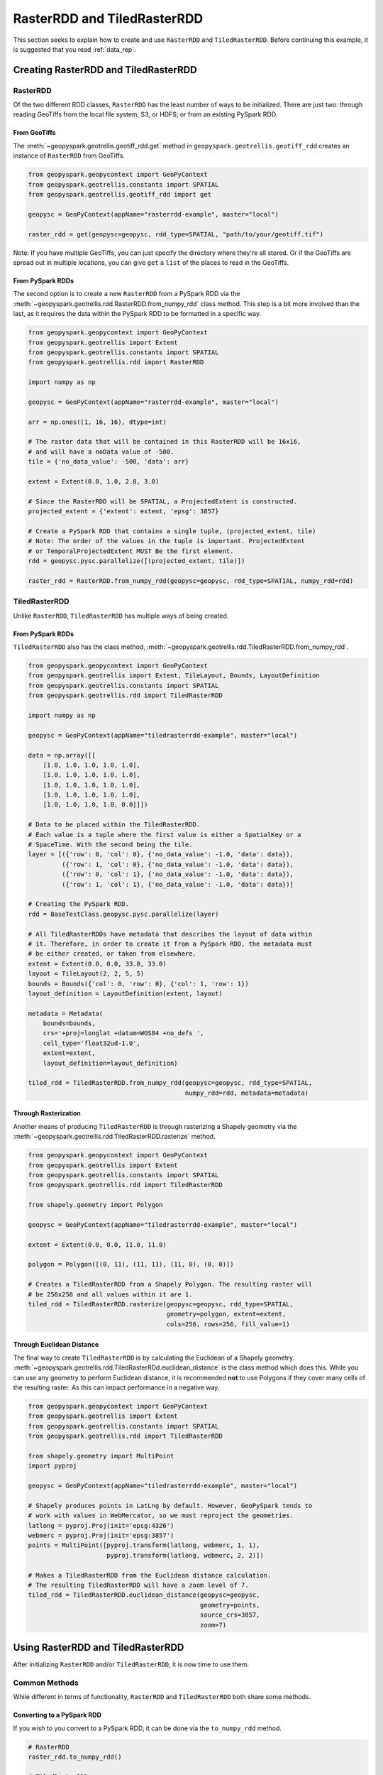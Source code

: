 RasterRDD and TiledRasterRDD
=============================

This section seeks to explain how to create and use ``RasterRDD`` and
``TiledRasterRDD``. Before continuing this example, it is suggested that
you read :ref:`data_rep`.


Creating RasterRDD and TiledRasterRDD
--------------------------------------

RasterRDD
~~~~~~~~~

Of the two different RDD classes, ``RasterRDD`` has the least number of ways
to be initialized. There are just two: through reading GeoTiffs from the local
file system, S3, or HDFS; or from an existing PySpark RDD.

From GeoTiffs
^^^^^^^^^^^^^^

The :meth:`~geopyspark.geotrellis.geotiff_rdd.get` method in
``geopyspark.geotrellis.geotiff_rdd`` creates an instance of ``RasterRDD`` from
GeoTiffs.

.. code:: python

   from geopyspark.geopycontext import GeoPyContext
   from geopyspark.geotrellis.constants import SPATIAL
   from geopyspark.geotrellis.geotiff_rdd import get

   geopysc = GeoPyContext(appName="rasterrdd-example", master="local")

   raster_rdd = get(geopysc=geopysc, rdd_type=SPATIAL, "path/to/your/geotiff.tif")

Note: If you have multiple GeoTiffs, you can just specify the directory where
they're all stored. Or if the GeoTiffs are spread out in multiple locations,
you can give ``get`` a ``list`` of the places to read in the GeoTiffs.


From PySpark RDDs
^^^^^^^^^^^^^^^^^^

The second option is to create a new ``RasterRDD`` from a PySpark RDD via the
:meth:`~geopyspark.geotrellis.rdd.RasterRDD.from_numpy_rdd` class method.
This step is a bit more involved than the last, as it requires the data within
the PySpark RDD to be formatted in a specific way.

.. code:: python

   from geopyspark.geopycontext import GeoPyContext
   from geopyspark.geotrellis import Extent
   from geopyspark.geotrellis.constants import SPATIAL
   from geopyspark.geotrellis.rdd import RasterRDD

   import numpy as np

   geopysc = GeoPyContext(appName="rasterrdd-example", master="local")

   arr = np.ones((1, 16, 16), dtype=int)

   # The raster data that will be contained in this RasterRDD will be 16x16,
   # and will have a noData value of -500.
   tile = {'no_data_value': -500, 'data': arr}

   extent = Extent(0.0, 1.0, 2.0, 3.0)

   # Since the RasterRDD will be SPATIAL, a ProjectedExtent is constructed.
   projected_extent = {'extent': extent, 'epsg': 3857}

   # Create a PySpark RDD that contains a single tuple, (projected_extent, tile)
   # Note: The order of the values in the tuple is important. ProjectedExtent
   # or TemporalProjectedExtent MUST Be the first element.
   rdd = geopysc.pysc.parallelize([(projected_extent, tile)])

   raster_rdd = RasterRDD.from_numpy_rdd(geopysc=geopysc, rdd_type=SPATIAL, numpy_rdd=rdd)


TiledRasterRDD
~~~~~~~~~~~~~~~

Unlike ``RasterRDD``, ``TiledRasterRDD`` has multiple ways of being created.


From PySpark RDDs
^^^^^^^^^^^^^^^^^^

``TiledRasterRDD`` also has the class method,
:meth:`~geopyspark.geotrellis.rdd.TiledRasterRDD.from_numpy_rdd`.


.. code:: python

   from geopyspark.geopycontext import GeoPyContext
   from geopyspark.geotrellis import Extent, TileLayout, Bounds, LayoutDefinition
   from geopyspark.geotrellis.constants import SPATIAL
   from geopyspark.geotrellis.rdd import TiledRasterRDD

   import numpy as np

   geopysc = GeoPyContext(appName="tiledrasterrdd-example", master="local")

   data = np.array([[
       [1.0, 1.0, 1.0, 1.0, 1.0],
       [1.0, 1.0, 1.0, 1.0, 1.0],
       [1.0, 1.0, 1.0, 1.0, 1.0],
       [1.0, 1.0, 1.0, 1.0, 1.0],
       [1.0, 1.0, 1.0, 1.0, 0.0]]])

   # Data to be placed within the TiledRasterRDD.
   # Each value is a tuple where the first value is either a SpatialKey or a
   # SpaceTime. With the second being the tile.
   layer = [({'row': 0, 'col': 0}, {'no_data_value': -1.0, 'data': data}),
            ({'row': 1, 'col': 0}, {'no_data_value': -1.0, 'data': data}),
            ({'row': 0, 'col': 1}, {'no_data_value': -1.0, 'data': data}),
            ({'row': 1, 'col': 1}, {'no_data_value': -1.0, 'data': data})]

   # Creating the PySpark RDD.
   rdd = BaseTestClass.geopysc.pysc.parallelize(layer)

   # All TiledRasterRDDs have metadata that describes the layout of data within
   # it. Therefore, in order to create it from a PySpark RDD, the metadata must
   # be either created, or taken from elsewhere.
   extent = Extent(0.0, 0.0, 33.0, 33.0)
   layout = TileLayout(2, 2, 5, 5)
   bounds = Bounds({'col': 0, 'row': 0}, {'col': 1, 'row': 1})
   layout_definition = LayoutDefinition(extent, layout)

   metadata = Metadata(
       bounds=bounds,
       crs='+proj=longlat +datum=WGS84 +no_defs ',
       cell_type='float32ud-1.0',
       extent=extent,
       layout_definition=layout_definition)

   tiled_rdd = TiledRasterRDD.from_numpy_rdd(geopysc=geopysc, rdd_type=SPATIAL,
                                             numpy_rdd=rdd, metadata=metadata)


Through Rasterization
^^^^^^^^^^^^^^^^^^^^^^

Another means of producing ``TiledRasterRDD`` is through rasterizing a Shapely
geometry via the :meth:`~geopyspark.geotrellis.rdd.TiledRasterRDD.rasterize`
method.

.. code:: python

   from geopyspark.geopycontext import GeoPyContext
   from geopyspark.geotrellis import Extent
   from geopyspark.geotrellis.constants import SPATIAL
   from geopyspark.geotrellis.rdd import TiledRasterRDD

   from shapely.geometry import Polygon

   geopysc = GeoPyContext(appName="tiledrasterrdd-example", master="local")

   extent = Extent(0.0, 0.0, 11.0, 11.0)

   polygon = Polygon([(0, 11), (11, 11), (11, 0), (0, 0)])

   # Creates a TiledRasterRDD from a Shapely Polygon. The resulting raster will
   # be 256x256 and all values within it are 1.
   tiled_rdd = TiledRasterRDD.rasterize(geopysc=geopysc, rdd_type=SPATIAL,
                                        geometry=polygon, extent=extent,
                                        cols=256, rows=256, fill_value=1)


Through Euclidean Distance
^^^^^^^^^^^^^^^^^^^^^^^^^^^

The final way to create ``TiledRasterRDD`` is by calculating the Euclidean of
a Shapely geometry. :meth:`~geopyspark.geotrellis.rdd.TiledRasterRDd.euclidean_distance`
is the class method which does this. While you can use any geometry to perform
Euclidean distance, it is recommended **not** to use Polygons if they cover
many cells of the resulting raster. As this can impact performance in a
negative way.

.. code:: python

   from geopyspark.geopycontext import GeoPyContext
   from geopyspark.geotrellis import Extent
   from geopyspark.geotrellis.constants import SPATIAL
   from geopyspark.geotrellis.rdd import TiledRasterRDD

   from shapely.geometry import MultiPoint
   import pyproj

   geopysc = GeoPyContext(appName="tiledrasterrdd-example", master="local")

   # Shapely produces points in LatLng by default. However, GeoPySpark tends to
   # work with values in WebMercator, so we must reproject the geometries.
   latlong = pyproj.Proj(init='epsg:4326')
   webmerc = pyproj.Proj(init='epsg:3857')
   points = MultiPoint([pyproj.transform(latlong, webmerc, 1, 1),
                        pyproj.transform(latlong, webmerc, 2, 2)])

   # Makes a TiledRasterRDD from the Euclidean distance calculation.
   # The resulting TiledRasterRDD will have a zoom level of 7.
   tiled_rdd = TiledRasterRDD.euclidean_distance(geopysc=geopysc,
                                                 geometry=points,
                                                 source_crs=3857,
                                                 zoom=7)


Using RasterRDD and TiledRasterRDD
-----------------------------------

After initializing ``RasterRDD`` and/or ``TiledRasterRDD``, it is now time to
use them.


Common Methods
~~~~~~~~~~~~~~~

While different in terms of functionality, ``RasterRDD`` and ``TiledRasterRDD``
both share some methods.


Converting to a PySpark RDD
^^^^^^^^^^^^^^^^^^^^^^^^^^^^

If you wish to you convert to a PySpark RDD, it can be done via the
``to_numpy_rdd`` method.

.. code:: python

   # RasterRDD
   raster_rdd.to_numpy_rdd()

   # TiledRasterRDD
   tiled_rdd.to_numpy_rdd()


Reclassifying Values
^^^^^^^^^^^^^^^^^^^^^

``reclassify`` can reclassify values in either ``RasterRDD`` or
``TiledRasterRDD``. This is done by binning each value in the RDD.

The ``boundary_startegy`` will determine how each value will be binned. These
are the strategies to choose from: ``GREATERTHAN``, ``GREATERTHANOREQUALTO``,
``LESSTHAN``, ``LESSTHANOREQUALTO``, and ``EXACT``.

If a value does not fall within the boundary, then it's given the
``no_data_value``. A different replacement can be used instead
with ``replace_nodata_with``.


.. code:: python

   from geopyspark.geotrellis.constants import EXACT, LESSTHAN

   value_map = {1: 0}
   # All values less than or equal to 1 will now become zero.
   # Any other number is now whatever the no_data_value is for this
   # TiledRasterRDD
   tiled_rdd.reclassify(value_map=value_map, data_type=int)

   value_map = {5.0: 10.0, 15.0: 20.0}

   # Only 5.0 and 15.0 will be reclassified. Everything else will become -1000.0
   tiled_rdd.relcassify(value_map=value_map, data_type=float, boundary_strategy=EXACT,
                        replace_no_data_with=-1000.0)


Min and Max
^^^^^^^^^^^^

``get_min_max`` will produce the min and max values of the RDD. They always be
returned as ``float``\s. Regardless of the type of the values.

.. code:: python

   tiled_rdd.get_min_max()


RasterRDD
~~~~~~~~~~

The purpose of ``RasterRDD`` is store and format data to produce a
``TiledRasterRDD``. Thus, this class lacks the methods needed to perform any
kind of spatial analysis. It can be thought of as something of an "organizer".
Which sorts and lays out the data so that ``TiledRasterRDD`` can perform
operations on the data.


Collecting Metadata
^^^^^^^^^^^^^^^^^^^^

In order to convert a ``RasterRDD`` to a ``TiledRasterRDD`` the
:class:`~geopyspark.geotrellis.Metadata` must first be collected; as it
contains the information on how the data should be formatted and laid out in
the ``TiledRasterRDD``. :meth:`~geopyspark.geotrellis.rdd.RasterRDD.collect_metadata`
is used to obtain the metadata, and it can accept to different types of inputs
depending on how one wishes to layout the data.

The first option is to specify an :class:`~geopyspark.geotrellis.Extent` and a
:obj:`~geopyspark.geotrellis.TileLayout` for the ``Metadata``. Where the
``Extent`` is the area that will be covered by the ``Tile``\s and the
``TileLayout`` describes the ``Tile``\s and the grid they're arranged on.


.. code:: python

   from geopyspark.geotrellis import Extent, TileLayout

   extent = Extent(0.0, 0.0, 33.0, 33.0)
   tile_layout = TileLayout(2, 2, 256, 256)

   # The Metadata that will be returned will conform to the extent and tile
   # layout that was given. In this case, the rasters will be tiled into a 2x2
   # grid with each Tile having 256 cols and rows. This grid will cover the
   # area within the extent.
   md = raster_rdd.collect_metadata(extent=extent, layout=tile_layout)


The other option is to simply give ``collect_metadata`` the ``tile_size``
that each ``Tile`` should be in the resulting grid. ``Extent`` and
``TileLayout`` will be calculated from this size. Using this method will ensure
that the native resolutions of the rasters are kept.

.. code:: python

   # tile_size has a default value of 256. If this works for your case, then
   # you can just do this
   md = raster_rdd.collect_metadata()

   # Otherwise, you can specify your own tile_size.
   md = raster_rdd.collect_metadata(tile_size=512)


Formatting the Data to a Layout
^^^^^^^^^^^^^^^^^^^^^^^^^^^^^^^^

Once ``Metadata`` has been obtained, ``RasterRDD`` will be able to format the
data, which will result in a new ``TiledRasterRDD`` instance. There are two
methods to do this: :meth:`~geopyspark.geotrellis.rdd.RasterRDD.cut_tiles` and
:meth:`~geopyspark.geotrellis.rdd.RasterRDD.tile_to_layout`.

Both of these methods have the same inputs and similar outputs, however, there is one key
difference between the two. ``cut_tiles`` will cut the rasters to the given
layout, but will not fix any overlap that may occur. Whereas ``tile_to_layout``
will cut and then merge together areas that are overlapped. This matters as
each ``Tile`` is referenced by a key, and if there's overlap than there could
be duplicate keys.

Therefore, it is recommended to use ``tile_to_layout`` to ensure there is no
duplication.

.. code:: python

   md = raster_rdd.collect_metadata()
   tiled_rdd = raster_rdd.tile_to_layout(layer_metadata=md)

   # resample_method can be set when doing the formatting. For this example,
   # BILINEAR will be used. The defatul method is NEARESTNEIGHBOR.

   from geopyspark.geotrellis.constants import BILINEAR

   tiled_rdd = raster_rdd.tile_to_layout(layer_metadata=md, resample_method=BILINEAR)


A Quicker Way to TiledRasterRDD
^^^^^^^^^^^^^^^^^^^^^^^^^^^^^^^^

:meth:`~geopyspark.geotrellis.rdd.RasterRDD.to_tiled_layer` allows the user to
layout their data and produce a ``TiledRasterRDD`` in just one step. This
method is ``collect_metadata`` and ``tile_to_layout`` combined, and is used to
save a little time when writing.

.. code:: python

   # Using Extent and TileLayout

   from geopyspark.geotrellis import Extent, TileLayout

   extent = Extent(0.0, 0.0, 33.0, 33.0)
   tile_layout = TileLayout(2, 2, 256, 256)

   tiled_rdd = raster_rdd.to_tiled_layer(extent=extent, layout=tile_layout)

   # Or using tile_size instead

   tiled_rdd = raster_rdd.to_tiled_layer()


TiledRasterRDD
~~~~~~~~~~~~~~~

``TiledRasterRDD`` will be the class that will see the most use. It provides
all the methods needed to perform a computations and analysis on the data. When
reading and saving layers, this class will be used.

A Note on Using Geometries
^^^^^^^^^^^^^^^^^^^^^^^^^^^

Before doing operations that involve geometries, it is important to check to
make sure that the geometry is in the correct projection. Geometries created
through Shapely are in LatLong. Unless the data in ``TiledRasterRDD`` is also
in this projection, the geometry being used will need to be reprojected.

.. code:: python

  from functools import partial

  from shapely.geometry import Polygon
  from shapely.ops import transform
  import pyproj

  polygon = Polygon([(0, 0), (10, 0), (10, 10), (0, 10), (0, 0)])

  # Reporjects the geometry to WebMercator so that it will intersect with
  # the TiledRasterRDD.
  project = partial(
      pyproj.transform,
      pyproj.Proj(init='epsg:4326'),
      pyproj.Proj(init='epsg:3857'))

  reprojected_polygon = transform(project, geom)


.. _reproject_meth:

Reprojecting
^^^^^^^^^^^^^

Often the tiles within ``TiledRasterRDD`` will have to be reprojected. There is
a method to do this aptly named, :meth:`~geopyspark.geotrellis.rdd.TiledRasterRDD.reproject`.
If you wish to create a TMS server from this data, then this method should be
used to ensure that the layout will work when pyramiding (more on that in a
bit).

If you do not wish to create a TMS server, and just want to reproject the data,
then there are two different ways to different ways to do so.

.. code:: python

   # Using Extant and TileLayout

   from geopyspark.geotrellis import Extent, TileLayout

   extent = Extent(0.0, 0.0, 33.0, 33.0)
   tile_layout = TileLayout(2, 2, 256, 256)

   reprojected_rdd = tiled_rdd.reproject(target_crs=3857, extent=extent,
                                         layout=tile_layout)

   # Using tile_size

   reprojected_rdd = tiled_rdd.reproject(target_crs=3857)


If you want to make a TMS server, then there is only one option available
for reprojecting.

.. code:: python

   from geopyspark.geotrellis.constants import ZOOM

   reprojected_rdd = tiled_rdd.reproject(target_crs=3857, scheme=ZOOM)

   # Reprojecting with different tile_size

   reprojected_rdd = tiled_rdd.reproject(target_crs=3857, scheme=ZOOM, tile_size=512)

What is the difference between using and not using ``ZOOM``? It has to do with
how GeoTrellis represents the layout of the data in the RDD. There are three
different classes GeoTrellis uses: ``LayoutDefinition``,
``FloatingLayoutScheme`` and ``ZoomedLayoutScheme``. The exact nature and
differences between these classes will not be discussed here, rather, a brief
explanation will be given.

Because the resolution of images changes as one zooms in and out when using
a TMS server, the layout of the tiles changes. Neither ``LayoutDefinition`` or
``FloatingLayoutScheme`` have the ability to adjust the layout from a zoom.
Only ``ZoomedLayoutScheme`` can do this, which is why it must be set when
reprojecting.


Retiling
^^^^^^^^^

It is possible to change the layout of the tiles within ``TiledRasterRDD``
via :meth:`~geopyspark.geotrellis.rdd.TiledRasterRDD.tile_to_layout`.

.. code:: python

   from geopyspark.geotrellis import Extent, TileLayout, LayoutDefinition

   extent = Extent(100.0, 100.0, 250.0, 250.0)
   tile_layout = TileLayout(5, 5, 256, 256)
   layout_definition = TileDefinition(extent, tile_layout)

   retiled_rdd = tiled_rdd.tile_to_layout(layout=layout_definition)


Masking
^^^^^^^

By using :meth:`~geopyspark.geotrellis.rdd.TiledRasterRDD.mask`, the
``TiledRasterRDD`` can be masekd using one or more Shapely geometries.

.. code:: python

   from shapely.geometry import Polygon

  polygon = Polygon([(0, 0), (10, 0), (10, 10), (0, 10), (0, 0)])

  # The resulting TiledRasterRDD will only contain values that were interested
  # by this Polygon

  masked_rdd = tiled_rdd.mask(geometries=polygon)


Stitching
^^^^^^^^^^

Using :meth:`~geopyspark.geotrellis.rdd.TiledRasterRDD.stitch` will produce
a single raster by stitching together all of the tiles within the
``TiledRasterRDD``. This can only be done with ``SPATIAL`` RDDs, and is not
recommended if the data contained within is large. As it can cause crashes due
to its size.

.. code:: python

   raster = tiled_rdd.stitch()


Pyramiding
^^^^^^^^^^^

Before creating a TMS server, a ``TiledRasterRDD`` needs to be pyramided first.
:meth:`~geopyspark.geotrellis.rdd.TiledRasterRDD.pyramid` will create a new
``TiledRasterRDD`` for each zoom level, and the resulting list can then be
either be accessed to fetch specific tiles or can be saved for later use.

.. code:: python

   # Creates 12 new TiledRasterRDDs where each one has a different layout
   # depending on its zoom level.
   pyramided_rdds = tiled_rdd.pyramid(start_zoom=12, end_zoom=1)

Why is ``start_zoom`` greater than ``end_zoom``? This is because ``start_zoom``
represents the lowest or most zoomed level of the pyramid. And the pyramiding
process starts with the greatest zoom and works its way up to the most zoomed
out.


Operations
^^^^^^^^^^^

``TiledRasterRDD``\s can perform both local and focal operations.

Local
*****

Performing local operations with ``TiledRasterRDD``\s can be performed with
``int``\s, ``float``\s, or other ``TiledRasterRDD``\s.

.. code:: python

   # All values will have one added to them
   tiled_rdd + 1

   # Find the average of two TiledRasterRDDs
   (tiled_rdd_1 + tiled_rdd_2) / 2

   # The position of TiledRasterRDD in the operation doesn't matter, so it can
   # be used on either side of of the operation.
   1 / (5 - tiled_rdd)


Focal
*****

Focal operations are done by selecting both a ``neighborhood`` and a
``operation``. Because the inputs must be sent over to Scala, the ``operation``
must be entered in the form of a constant.

The values used to represent ``operation`` are: ``SUM``, ``MIN``, ``MAX``,
``MEAN``, ``MEDIAN``, ``MODE``, ``STANDARDDEVIATION``, ``ASPECT``, and
``SLOPE``. These are all of the current available focal operations that can be
done in GeoPySpark.

``neighborhood`` can be specified with either a
:class:`~geopyspark.geotrellis.neighborhoods.Neighboorhod` sub-class, or a
constant.

.. code:: python

   from geopyspark.geotrellis.neighborhoods import Square
   from geopyspakr.geotrellis.constants import SLOPE

   # Creates a Square neighborhood. Setting extent to 1 will mean that only one
   # cell past the focus of the bounding box will be included in the
   # neighborhood. Thus it creates a neighborhood that is 3x3 cells in size.
   square_neighborhood = Square(extent=1)

   # Calculate the slope for each neighborhood in the TiledRasterRDD
   slope_rdd = tiled_rdd.focal(operation=SLOPE, neighborhood=square_neighborhood)


   # To perform a focal operation with creating a Neighborhood class.

   from geopyspark.geotrellis.constants import SQUARE

   # Since a class wasn't initialized, the parameters to make the neighborhood
   # must be passed in to the method. Square only requires one parameter, so
   # only param_1 needs to be set.
   slope_rdd = tiled_rdd.focal(operation=SLOPE, neighborhood=SQUARE, param_1=1)


Polygonal Summary Methods
^^^^^^^^^^^^^^^^^^^^^^^^^^

In addition to local and focal methods, ``TiledRasterRDD`` can also perform
polygonal summary methods. Using Shapely geometries, one can find the min, max,
sum, and mean of all of the values intersected by the geometry.

.. code:: python

   from shapely.geometry import Polygon

   polygon = Polygon([(0, 0), (10, 0), (10, 10), (0, 10), (0, 0)])

   # Finds the min value that falls inside the Polygon. The data type of the
   # values within the Tiles must be stated. For this example, they are ints.
   tiled_rdd.polygonal_min(geometry=polygon, data_type=int)

   # Finds the max value that falls inside the Polygon.
   tiled_rdd.polygonal_max(geometry=polygon, data_type=float)

   # Finds the sum of the values that fall inside the Polygon.
   tiled_rdd.polygonal_sum(geometry=polygon, data_type=int)

   # polygonal_mean will always return a float, so there's no need to set
   # data_type.
   tiled_rdd.polygonal_mean(geometry=polygon)


Cost Distance
^^^^^^^^^^^^^^

It's possible to calculate the cost distance of a ``TiledRasterRDD`` via
:meth:`~geopyspark.geotrellis.rdd.TiledRasterRDD.cost_distance`.

.. code:: python

   from shapely.geometry import Point

   points = [Point(0, 0), Point(1, 2)]

   tiled_rdd.cost_distance(geometries=points, max_distance=144000)
